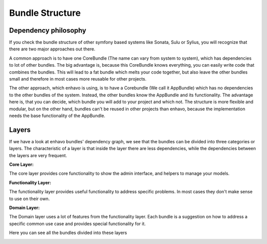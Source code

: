 Bundle Structure
================

Dependency philosophy
---------------------

If you check the bundle structure of other symfony based systems like Sonata, Sulu or Sylius,
you will recognize that there are two major approaches out there.


.. image:: /_static/image/bundle-structure-core.png


A common approach is to have one CoreBundle (The name can vary from system to system), which has dependencies
to lot of other bundles. The big advantage is, because this CoreBundle knows everything, you can easily write code
that combines the bundles. This will lead to a fat bundle which melts your code together, but also leave the other bundles
small and therefore in most cases more reusable for other projects.


.. image:: /_static/image/bundle-structure-app.png


The other approach, which enhavo is using, is to have a Corebundle (We call it AppBundle) which has no dependencies to
the other bundles of the system. Instead, the other bundles know the AppBundle and its functionality.
The advantage here is, that you can decide, which bundle you will add to your project
and which not. The structure is more flexible and modular, but on the other hand, bundles can't be reused in other
projects than enhavo, because the implementation needs the base functionality of the AppBundle.


Layers
------

If we have a look at enhavo bundles' dependency graph, we see that the bundles can be divided into three categories
or layers. The characteristic of a layer is that inside the layer there are less dependencies, while the dependencies between
the layers are very frequent.

**Core Layer:**

The core layer provides core functionality to show the admin interface, and helpers to manage your models.

**Functionality Layer:**

The functionality layer provides useful functionality to address specific problems. In most cases they don't make sense to use on their own.

**Domain Layer:**

The Domain layer uses a lot of features from the functionality layer. Each bundle is a suggestion on how to address a specific common
use case and provides special functionality for it.


Here you can see all the bundles divided into these layers

.. image:: /_static/image/bundle-structure-layer.png




